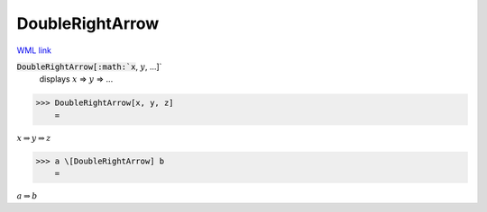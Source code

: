 DoubleRightArrow
================

`WML link <https://reference.wolfram.com/language/ref/DoubleRightArrow.html>`_


:code:`DoubleRightArrow[:math:`x`, :math:`y`, ...]`
    displays :math:`x` ⇒ :math:`y` ⇒ ...





>>> DoubleRightArrow[x, y, z]
    =

:math:`x \Rightarrow y \Rightarrow z`


>>> a \[DoubleRightArrow] b
    =

:math:`a \Rightarrow b`


